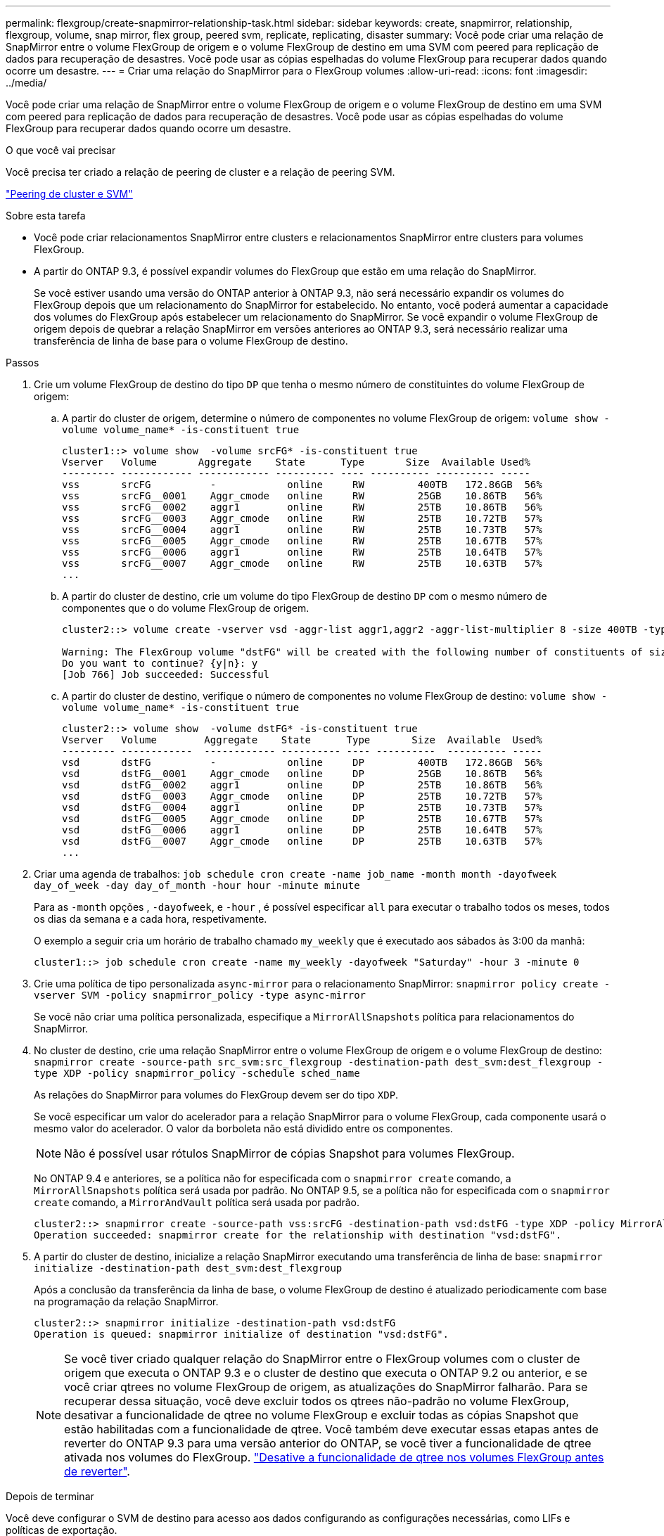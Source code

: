 ---
permalink: flexgroup/create-snapmirror-relationship-task.html 
sidebar: sidebar 
keywords: create, snapmirror, relationship, flexgroup, volume, snap mirror, flex group, peered svm, replicate, replicating, disaster 
summary: Você pode criar uma relação de SnapMirror entre o volume FlexGroup de origem e o volume FlexGroup de destino em uma SVM com peered para replicação de dados para recuperação de desastres. Você pode usar as cópias espelhadas do volume FlexGroup para recuperar dados quando ocorre um desastre. 
---
= Criar uma relação do SnapMirror para o FlexGroup volumes
:allow-uri-read: 
:icons: font
:imagesdir: ../media/


[role="lead"]
Você pode criar uma relação de SnapMirror entre o volume FlexGroup de origem e o volume FlexGroup de destino em uma SVM com peered para replicação de dados para recuperação de desastres. Você pode usar as cópias espelhadas do volume FlexGroup para recuperar dados quando ocorre um desastre.

.O que você vai precisar
Você precisa ter criado a relação de peering de cluster e a relação de peering SVM.

link:../peering/index.html["Peering de cluster e SVM"]

.Sobre esta tarefa
* Você pode criar relacionamentos SnapMirror entre clusters e relacionamentos SnapMirror entre clusters para volumes FlexGroup.
* A partir do ONTAP 9.3, é possível expandir volumes do FlexGroup que estão em uma relação do SnapMirror.
+
Se você estiver usando uma versão do ONTAP anterior à ONTAP 9.3, não será necessário expandir os volumes do FlexGroup depois que um relacionamento do SnapMirror for estabelecido. No entanto, você poderá aumentar a capacidade dos volumes do FlexGroup após estabelecer um relacionamento do SnapMirror. Se você expandir o volume FlexGroup de origem depois de quebrar a relação SnapMirror em versões anteriores ao ONTAP 9.3, será necessário realizar uma transferência de linha de base para o volume FlexGroup de destino.



.Passos
. Crie um volume FlexGroup de destino do tipo `DP` que tenha o mesmo número de constituintes do volume FlexGroup de origem:
+
.. A partir do cluster de origem, determine o número de componentes no volume FlexGroup de origem: `volume show -volume volume_name* -is-constituent true`
+
[listing]
----
cluster1::> volume show  -volume srcFG* -is-constituent true
Vserver   Volume       Aggregate    State      Type       Size  Available Used%
--------- ------------ ------------ ---------- ---- ---------- ---------- -----
vss       srcFG          -            online     RW         400TB   172.86GB  56%
vss       srcFG__0001    Aggr_cmode   online     RW         25GB    10.86TB   56%
vss       srcFG__0002    aggr1        online     RW         25TB    10.86TB   56%
vss       srcFG__0003    Aggr_cmode   online     RW         25TB    10.72TB   57%
vss       srcFG__0004    aggr1        online     RW         25TB    10.73TB   57%
vss       srcFG__0005    Aggr_cmode   online     RW         25TB    10.67TB   57%
vss       srcFG__0006    aggr1        online     RW         25TB    10.64TB   57%
vss       srcFG__0007    Aggr_cmode   online     RW         25TB    10.63TB   57%
...
----
.. A partir do cluster de destino, crie um volume do tipo FlexGroup de destino `DP` com o mesmo número de componentes que o do volume FlexGroup de origem.
+
[listing]
----
cluster2::> volume create -vserver vsd -aggr-list aggr1,aggr2 -aggr-list-multiplier 8 -size 400TB -type DP dstFG

Warning: The FlexGroup volume "dstFG" will be created with the following number of constituents of size 25TB: 16.
Do you want to continue? {y|n}: y
[Job 766] Job succeeded: Successful
----
.. A partir do cluster de destino, verifique o número de componentes no volume FlexGroup de destino: `volume show -volume volume_name* -is-constituent true`
+
[listing]
----
cluster2::> volume show  -volume dstFG* -is-constituent true
Vserver   Volume        Aggregate    State      Type       Size  Available  Used%
--------- ------------  ------------ ---------- ---- ----------  ---------- -----
vsd       dstFG          -            online     DP         400TB   172.86GB  56%
vsd       dstFG__0001    Aggr_cmode   online     DP         25GB    10.86TB   56%
vsd       dstFG__0002    aggr1        online     DP         25TB    10.86TB   56%
vsd       dstFG__0003    Aggr_cmode   online     DP         25TB    10.72TB   57%
vsd       dstFG__0004    aggr1        online     DP         25TB    10.73TB   57%
vsd       dstFG__0005    Aggr_cmode   online     DP         25TB    10.67TB   57%
vsd       dstFG__0006    aggr1        online     DP         25TB    10.64TB   57%
vsd       dstFG__0007    Aggr_cmode   online     DP         25TB    10.63TB   57%
...
----


. Criar uma agenda de trabalhos: `job schedule cron create -name job_name -month month -dayofweek day_of_week -day day_of_month -hour hour -minute minute`
+
Para as `-month` opções , `-dayofweek`, e `-hour` , é possível especificar `all` para executar o trabalho todos os meses, todos os dias da semana e a cada hora, respetivamente.

+
O exemplo a seguir cria um horário de trabalho chamado `my_weekly` que é executado aos sábados às 3:00 da manhã:

+
[listing]
----
cluster1::> job schedule cron create -name my_weekly -dayofweek "Saturday" -hour 3 -minute 0
----
. Crie uma política de tipo personalizada `async-mirror` para o relacionamento SnapMirror: `snapmirror policy create -vserver SVM -policy snapmirror_policy -type async-mirror`
+
Se você não criar uma política personalizada, especifique a `MirrorAllSnapshots` política para relacionamentos do SnapMirror.

. No cluster de destino, crie uma relação SnapMirror entre o volume FlexGroup de origem e o volume FlexGroup de destino: `snapmirror create -source-path src_svm:src_flexgroup -destination-path dest_svm:dest_flexgroup -type XDP -policy snapmirror_policy -schedule sched_name`
+
As relações do SnapMirror para volumes do FlexGroup devem ser do tipo `XDP`.

+
Se você especificar um valor do acelerador para a relação SnapMirror para o volume FlexGroup, cada componente usará o mesmo valor do acelerador. O valor da borboleta não está dividido entre os componentes.

+
[NOTE]
====
Não é possível usar rótulos SnapMirror de cópias Snapshot para volumes FlexGroup.

====
+
No ONTAP 9.4 e anteriores, se a política não for especificada com o `snapmirror create` comando, a `MirrorAllSnapshots` política será usada por padrão. No ONTAP 9.5, se a política não for especificada com o `snapmirror create` comando, a `MirrorAndVault` política será usada por padrão.

+
[listing]
----
cluster2::> snapmirror create -source-path vss:srcFG -destination-path vsd:dstFG -type XDP -policy MirrorAllSnapshots -schedule hourly
Operation succeeded: snapmirror create for the relationship with destination "vsd:dstFG".
----
. A partir do cluster de destino, inicialize a relação SnapMirror executando uma transferência de linha de base: `snapmirror initialize -destination-path dest_svm:dest_flexgroup`
+
Após a conclusão da transferência da linha de base, o volume FlexGroup de destino é atualizado periodicamente com base na programação da relação SnapMirror.

+
[listing]
----
cluster2::> snapmirror initialize -destination-path vsd:dstFG
Operation is queued: snapmirror initialize of destination "vsd:dstFG".
----
+
[NOTE]
====
Se você tiver criado qualquer relação do SnapMirror entre o FlexGroup volumes com o cluster de origem que executa o ONTAP 9.3 e o cluster de destino que executa o ONTAP 9.2 ou anterior, e se você criar qtrees no volume FlexGroup de origem, as atualizações do SnapMirror falharão. Para se recuperar dessa situação, você deve excluir todos os qtrees não-padrão no volume FlexGroup, desativar a funcionalidade de qtree no volume FlexGroup e excluir todas as cópias Snapshot que estão habilitadas com a funcionalidade de qtree. Você também deve executar essas etapas antes de reverter do ONTAP 9.3 para uma versão anterior do ONTAP, se você tiver a funcionalidade de qtree ativada nos volumes do FlexGroup. link:../revert/task_disabling_qtrees_in_flexgroup_volumes_before_reverting.html["Desative a funcionalidade de qtree nos volumes FlexGroup antes de reverter"].

====


.Depois de terminar
Você deve configurar o SVM de destino para acesso aos dados configurando as configurações necessárias, como LIFs e políticas de exportação.
